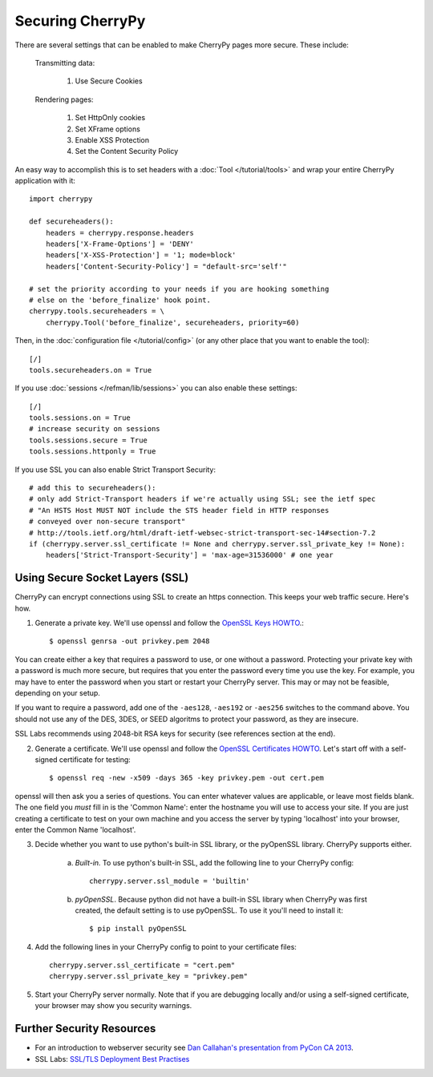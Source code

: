 ********************************
Securing CherryPy
********************************

There are several settings that can be enabled to make CherryPy pages more secure. These include:

    Transmitting data:

        #. Use Secure Cookies

    Rendering pages:

        #. Set HttpOnly cookies
        #. Set XFrame options
        #. Enable XSS Protection
        #. Set the Content Security Policy

An easy way to accomplish this is to set headers with a :doc:`Tool </tutorial/tools>` and wrap your entire CherryPy application with it::

    import cherrypy

    def secureheaders():
        headers = cherrypy.response.headers
        headers['X-Frame-Options'] = 'DENY'
        headers['X-XSS-Protection'] = '1; mode=block'
        headers['Content-Security-Policy'] = "default-src='self'"

    # set the priority according to your needs if you are hooking something
    # else on the 'before_finalize' hook point.
    cherrypy.tools.secureheaders = \
        cherrypy.Tool('before_finalize', secureheaders, priority=60)


Then, in the :doc:`configuration file </tutorial/config>` (or any other place that you want to enable the tool)::

    [/]
    tools.secureheaders.on = True


If you use :doc:`sessions </refman/lib/sessions>` you can also enable these settings::

    [/]
    tools.sessions.on = True
    # increase security on sessions
    tools.sessions.secure = True
    tools.sessions.httponly = True


If you use SSL you can also enable Strict Transport Security::

    # add this to secureheaders():
    # only add Strict-Transport headers if we're actually using SSL; see the ietf spec
    # "An HSTS Host MUST NOT include the STS header field in HTTP responses
    # conveyed over non-secure transport"
    # http://tools.ietf.org/html/draft-ietf-websec-strict-transport-sec-14#section-7.2
    if (cherrypy.server.ssl_certificate != None and cherrypy.server.ssl_private_key != None):
        headers['Strict-Transport-Security'] = 'max-age=31536000' # one year


Using Secure Socket Layers (SSL)
================================

CherryPy can encrypt connections using SSL to create an https connection. This keeps your web traffic secure. Here's how.

1. Generate a private key. We'll use openssl and follow the `OpenSSL Keys HOWTO <https://www.openssl.org/docs/HOWTO/keys.txt>`_.::

    $ openssl genrsa -out privkey.pem 2048

You can create either a key that requires a password to use, or one without a password. Protecting your private key with a password is much more secure, but requires that you enter the password every time you use the key. For example, you may have to enter the password when you start or restart your CherryPy server. This may or may not be feasible, depending on your setup.

If you want to require a password, add one of the ``-aes128``, ``-aes192`` or ``-aes256`` switches to the command above. You should not use any of the DES, 3DES, or SEED algoritms to protect your password, as they are insecure.

SSL Labs recommends using 2048-bit RSA keys for security (see references section at the end).


2. Generate a certificate. We'll use openssl and follow the `OpenSSL Certificates HOWTO <https://www.openssl.org/docs/HOWTO/certificates.txt>`_. Let's start off with a self-signed certificate for testing::

    $ openssl req -new -x509 -days 365 -key privkey.pem -out cert.pem

openssl will then ask you a series of questions. You can enter whatever values are applicable, or leave most fields blank. The one field you *must* fill in is the 'Common Name': enter the hostname you will use to access your site. If you are just creating a certificate to test on your own machine and you access the server by typing 'localhost' into your browser, enter the Common Name 'localhost'.


3. Decide whether you want to use python's built-in SSL library, or the pyOpenSSL library. CherryPy supports either.

    a) *Built-in.* To use python's built-in SSL, add the following line to your CherryPy config::

        cherrypy.server.ssl_module = 'builtin'

    b) *pyOpenSSL*. Because python did not have a built-in SSL library when CherryPy was first created, the default setting is to use pyOpenSSL. To use it you'll need to install it::

        $ pip install pyOpenSSL


4. Add the following lines in your CherryPy config to point to your certificate files::
    
    cherrypy.server.ssl_certificate = "cert.pem"
    cherrypy.server.ssl_private_key = "privkey.pem"


5. Start your CherryPy server normally. Note that if you are debugging locally and/or using a self-signed certificate, your browser may show you security warnings.



Further Security Resources
==========================

* For an introduction to webserver security see `Dan Callahan's presentation from PyCon CA 2013 <http://pyvideo.org/video/2315/quick-wins-for-better-website-security>`_.
* SSL Labs: `SSL/TLS Deployment Best Practises <https://www.ssllabs.com/projects/best-practices/>`_

